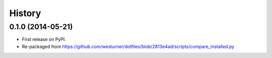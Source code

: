 .. :changelog:

History
=========


0.1.0 (2014-05-21)
++++++++++++++++++
* First release on PyPI.
* Re-packaged from https://github.com/westurner/dotfiles/blob/2813e4ad/scripts/compare_installed.py
